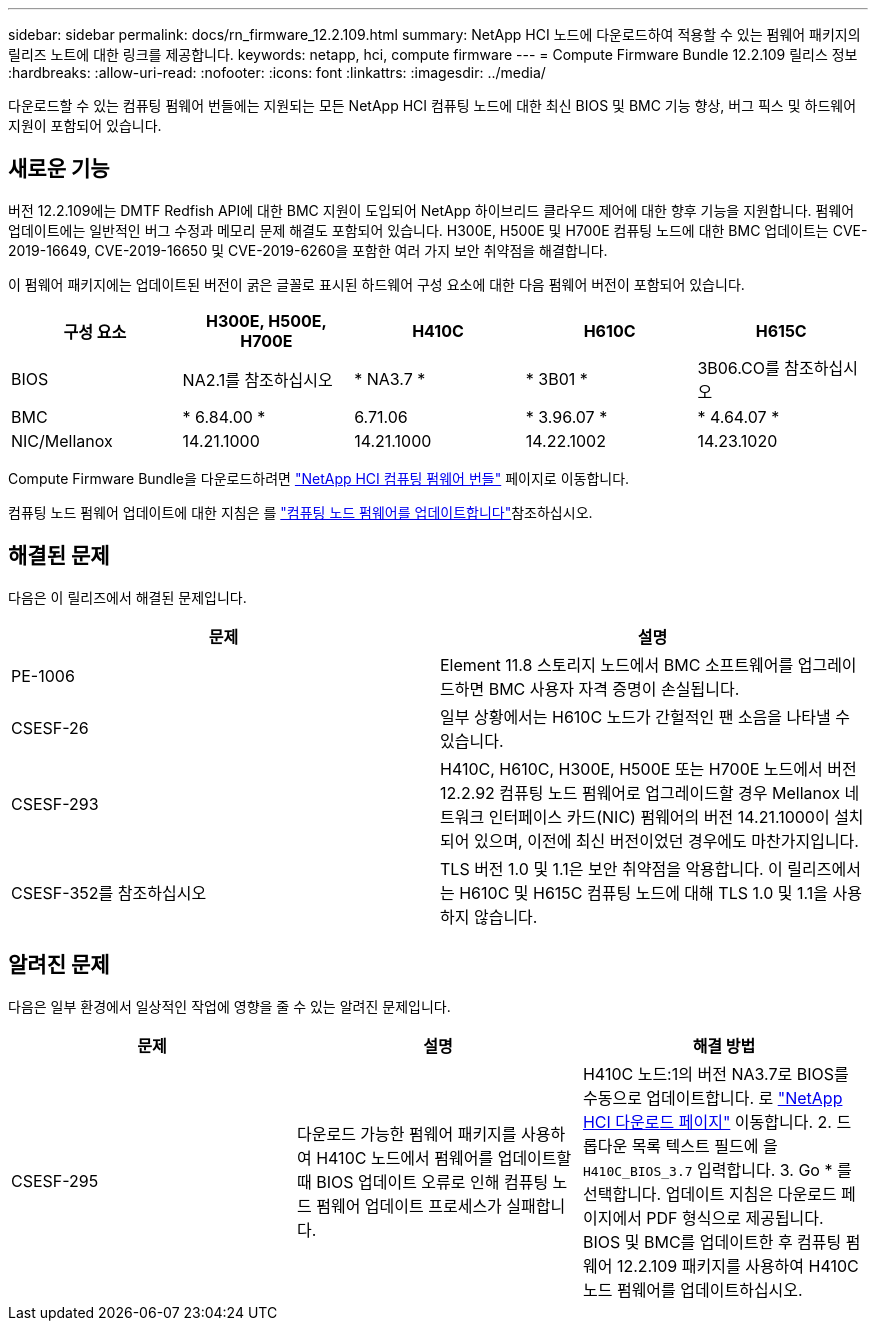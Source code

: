 ---
sidebar: sidebar 
permalink: docs/rn_firmware_12.2.109.html 
summary: NetApp HCI 노드에 다운로드하여 적용할 수 있는 펌웨어 패키지의 릴리즈 노트에 대한 링크를 제공합니다. 
keywords: netapp, hci, compute firmware 
---
= Compute Firmware Bundle 12.2.109 릴리스 정보
:hardbreaks:
:allow-uri-read: 
:nofooter: 
:icons: font
:linkattrs: 
:imagesdir: ../media/


[role="lead"]
다운로드할 수 있는 컴퓨팅 펌웨어 번들에는 지원되는 모든 NetApp HCI 컴퓨팅 노드에 대한 최신 BIOS 및 BMC 기능 향상, 버그 픽스 및 하드웨어 지원이 포함되어 있습니다.



== 새로운 기능

버전 12.2.109에는 DMTF Redfish API에 대한 BMC 지원이 도입되어 NetApp 하이브리드 클라우드 제어에 대한 향후 기능을 지원합니다. 펌웨어 업데이트에는 일반적인 버그 수정과 메모리 문제 해결도 포함되어 있습니다. H300E, H500E 및 H700E 컴퓨팅 노드에 대한 BMC 업데이트는 CVE-2019-16649, CVE-2019-16650 및 CVE-2019-6260을 포함한 여러 가지 보안 취약점을 해결합니다.

이 펌웨어 패키지에는 업데이트된 버전이 굵은 글꼴로 표시된 하드웨어 구성 요소에 대한 다음 펌웨어 버전이 포함되어 있습니다.

|===
| 구성 요소 | H300E, H500E, H700E | H410C | H610C | H615C 


| BIOS | NA2.1를 참조하십시오 | * NA3.7 * | * 3B01 * | 3B06.CO를 참조하십시오 


| BMC | * 6.84.00 * | 6.71.06 | * 3.96.07 * | * 4.64.07 * 


| NIC/Mellanox | 14.21.1000 | 14.21.1000 | 14.22.1002 | 14.23.1020 
|===
Compute Firmware Bundle을 다운로드하려면 https://mysupport.netapp.com/site/products/all/details/netapp-hci/downloads-tab/download/62542/Compute_Firmware_Bundle["NetApp HCI 컴퓨팅 펌웨어 번들"^] 페이지로 이동합니다.

컴퓨팅 노드 펌웨어 업데이트에 대한 지침은 를 link:task_hcc_upgrade_compute_node_firmware.html#use-the-baseboard-management-controller-bmc-user-interface-ui["컴퓨팅 노드 펌웨어를 업데이트합니다"]참조하십시오.



== 해결된 문제

다음은 이 릴리즈에서 해결된 문제입니다.

|===
| 문제 | 설명 


| PE-1006 | Element 11.8 스토리지 노드에서 BMC 소프트웨어를 업그레이드하면 BMC 사용자 자격 증명이 손실됩니다. 


| CSESF-26 | 일부 상황에서는 H610C 노드가 간헐적인 팬 소음을 나타낼 수 있습니다. 


| CSESF-293 | H410C, H610C, H300E, H500E 또는 H700E 노드에서 버전 12.2.92 컴퓨팅 노드 펌웨어로 업그레이드할 경우 Mellanox 네트워크 인터페이스 카드(NIC) 펌웨어의 버전 14.21.1000이 설치되어 있으며, 이전에 최신 버전이었던 경우에도 마찬가지입니다. 


| CSESF-352를 참조하십시오 | TLS 버전 1.0 및 1.1은 보안 취약점을 악용합니다. 이 릴리즈에서는 H610C 및 H615C 컴퓨팅 노드에 대해 TLS 1.0 및 1.1을 사용하지 않습니다. 
|===


== 알려진 문제

다음은 일부 환경에서 일상적인 작업에 영향을 줄 수 있는 알려진 문제입니다.

|===
| 문제 | 설명 | 해결 방법 


| CSESF-295 | 다운로드 가능한 펌웨어 패키지를 사용하여 H410C 노드에서 펌웨어를 업데이트할 때 BIOS 업데이트 오류로 인해 컴퓨팅 노드 펌웨어 업데이트 프로세스가 실패합니다. | H410C 노드:1의 버전 NA3.7로 BIOS를 수동으로 업데이트합니다. 로 https://mysupport.netapp.com/site/products/all/details/netapp-hci/downloads-tab["NetApp HCI 다운로드 페이지"^] 이동합니다. 2. 드롭다운 목록 텍스트 필드에 을 `H410C_BIOS_3.7` 입력합니다. 3. Go * 를 선택합니다. 업데이트 지침은 다운로드 페이지에서 PDF 형식으로 제공됩니다. BIOS 및 BMC를 업데이트한 후 컴퓨팅 펌웨어 12.2.109 패키지를 사용하여 H410C 노드 펌웨어를 업데이트하십시오. 
|===
